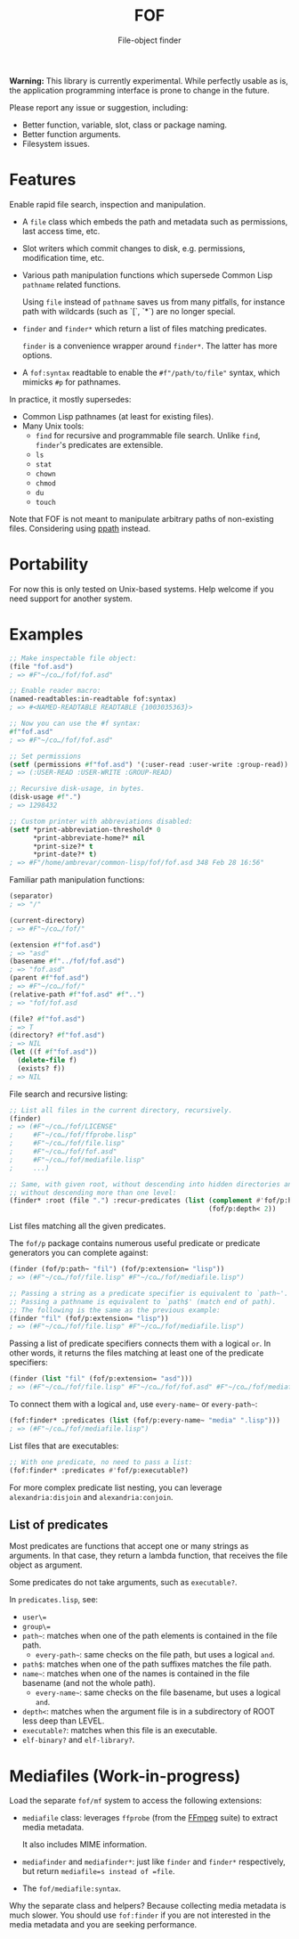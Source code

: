 #+TITLE: FOF
#+SUBTITLE: File-object finder

*Warning:* This library is currently experimental.  While perfectly usable as
 is, the application programming interface is prone to change in the future.

Please report any issue or suggestion, including:

- Better function, variable, slot, class or package naming.
- Better function arguments.
- Filesystem issues.

* Features

Enable rapid file search, inspection and manipulation.

- A =file= class which embeds the path and metadata such as permissions, last
  access time, etc.

- Slot writers which commit changes to disk, e.g. permissions, modification
  time, etc.

- Various path manipulation functions which supersede Common Lisp =pathname=
  related functions.

  Using =file= instead of =pathname= saves us from many pitfalls, for instance
  path with wildcards (such as `[`, `*`) are no longer special.

- =finder= and =finder*= which return a list of files matching predicates.

  =finder= is a convenience wrapper around =finder*=.  The latter has more
  options.

- A =fof:syntax= readtable to enable the =#f"/path/to/file"= syntax, which
  mimicks =#p= for pathnames.

In practice, it mostly supersedes:

- Common Lisp pathnames (at least for existing files).
- Many Unix tools:
  - =find= for recursive and programmable file search.
    Unlike =find=, =finder='s predicates are extensible.
  - =ls=
  - =stat=
  - =chown=
  - =chmod=
  - =du=
  - =touch=

Note that FOF is not meant to manipulate arbitrary paths of non-existing files.
Considering using [[https://github.com/fourier/ppath][ppath]] instead.

* Portability

For now this is only tested on Unix-based systems.
Help welcome if you need support for another system.

* Examples

#+begin_src lisp
  ;; Make inspectable file object:
  (file "fof.asd")
  ; => #F"~/co…/fof/fof.asd"

  ;; Enable reader macro:
  (named-readtables:in-readtable fof:syntax)
  ; => #<NAMED-READTABLE READTABLE {1003035363}>

  ;; Now you can use the #f syntax:
  #f"fof.asd"
  ; => #F"~/co…/fof/fof.asd"

  ;; Set permissions
  (setf (permissions #f"fof.asd") '(:user-read :user-write :group-read))
  ; => (:USER-READ :USER-WRITE :GROUP-READ)

  ;; Recursive disk-usage, in bytes.
  (disk-usage #f".")
  ; => 1298432

  ;; Custom printer with abbreviations disabled:
  (setf *print-abbreviation-threshold* 0
        *print-abbreviate-home?* nil
        *print-size?* t
        *print-date?* t)
  ; => #F"/home/ambrevar/common-lisp/fof/fof.asd 348 Feb 28 16:56"
#+end_src

Familiar path manipulation functions:

#+begin_src lisp
  (separator)
  ; => "/"

  (current-directory)
  ; => #F"~/co…/fof/"

  (extension #f"fof.asd")
  ; => "asd"
  (basename #f"../fof/fof.asd")
  ; => "fof.asd"
  (parent #f"fof.asd")
  ; => #F"~/co…/fof/"
  (relative-path #f"fof.asd" #f"..")
  ; => "fof/fof.asd

  (file? #f"fof.asd")
  ; => T
  (directory? #f"fof.asd")
  ; => NIL
  (let ((f #f"fof.asd"))
    (delete-file f)
    (exists? f))
  ; => NIL
#+end_src

File search and recursive listing:

#+begin_src lisp
  ;; List all files in the current directory, recursively.
  (finder)
  ; => (#F"~/co…/fof/LICENSE"
  ;     #F"~/co…/fof/ffprobe.lisp"
  ;     #F"~/co…/fof/file.lisp"
  ;     #F"~/co…/fof/fof.asd"
  ;     #F"~/co…/fof/mediafile.lisp"
  ;     ...)

  ;; Same, with given root, without descending into hidden directories and
  ;; without descending more than one level:
  (finder* :root (file ".") :recur-predicates (list (complement #'fof/p:hidden?)
                                                    (fof/p:depth< 2))
#+end_src

List files matching all the given predicates.

The =fof/p= package contains numerous useful predicate or predicate
generators you can complete against:

#+begin_src lisp
  (finder (fof/p:path~ "fil") (fof/p:extension= "lisp"))
  ; => (#F"~/co…/fof/file.lisp" #F"~/co…/fof/mediafile.lisp")

  ;; Passing a string as a predicate specifier is equivalent to `path~'.
  ;; Passing a pathname is equivalent to `path$' (match end of path).
  ;; The following is the same as the previous example:
  (finder "fil" (fof/p:extension= "lisp"))
  ; => (#F"~/co…/fof/file.lisp" #F"~/co…/fof/mediafile.lisp")
#+end_src

Passing a list of predicate specifiers connects them with a logical =or=.
In other words, it returns the files matching at least one of the predicate
specifiers:

#+begin_src lisp
  (finder (list "fil" (fof/p:extension= "asd")))
  ; => (#F"~/co…/fof/file.lisp" #F"~/co…/fof/fof.asd" #F"~/co…/fof/mediafile.lisp")

#+end_src

To connect them with a logical =and=, use =every-name~= or =every-path~=:

#+begin_src lisp
   (fof:finder* :predicates (list (fof/p:every-name~ "media" ".lisp")))
   ; => (#F"~/co…/fof/mediafile.lisp")
#+end_src

List files that are executables:

#+begin_src lisp
;; With one predicate, no need to pass a list:
(fof:finder* :predicates #'fof/p:executable?)
#+end_src

For more complex predicate list nesting, you can leverage
=alexandria:disjoin= and =alexandria:conjoin=.

** List of predicates

Most predicates are functions that accept one or many strings as
arguments.  In that case, they return a lambda function, that
receives the file object as argument.

Some predicates do not take arguments, such as =executable?=.

In =predicates.lisp=, see:

- =user\==
- =group\==
- =path~=: matches when one of the path elements is contained in the file path.
  - =every-path~=: same checks on the file path, but uses a logical =and=.
- =path$=: matches when one of the path suffixes matches the file path.
- =name~=: matches when one of the names is contained in the file
  basename (and not the whole path).
  - =every-name~=: same checks on the file basename, but uses a logical =and=.
- =depth<=: matches when the argument file is in a subdirectory of ROOT less deep than LEVEL.
- =executable?=: matches when this file is an executable.
- =elf-binary?= and =elf-library?=.


* Mediafiles (Work-in-progress)

Load the separate =fof/mf= system to access the following extensions:

- =mediafile= class: leverages =ffprobe= (from the [[https://www.ffmpeg.org/][FFmpeg]] suite) to extract
  media metadata.

  It also includes MIME information.

- =mediafinder= and =mediafinder*=: just like =finder= and =finder*=
  respectively, but return =mediafile=s instead of =file=.

- The =fof/mediafile:syntax=.

Why the separate class and helpers?  Because collecting media metadata is much
slower.  You should use =fof:finder= if you are not interested in the media
metadata and you are seeking performance.
